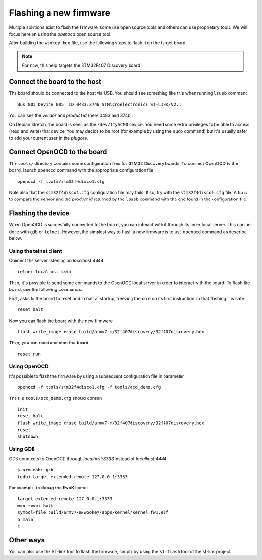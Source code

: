 .. _flash:

Flashing a new firmware
-----------------------

Multiple solutions exist to flash the firmware, some use open source tools and
others can use proprietary tools. We will focus here on using the
*openocd* open source tool.

After building the ``wookey.hex`` file, use the
following steps to flash it on the target board.

.. note::
   For now, this help targets the STM32F407 Discovery board

Connect the board to the host
^^^^^^^^^^^^^^^^^^^^^^^^^^^^^

The board should be connected to the host via USB.
You should see something like this when running ``lsusb`` command ::

    Bus 001 Device 005: ID 0483:374b STMicroelectronics ST-LINK/V2.1

You can see the *vendor* and *product id* (here 0483 and 374b).

On Debian Stretch, the board is seen as the ``/dev/ttyACM0`` device.
You need some extra privileges to be able to access (read and write) that
device.
You may decide to be root (for example by using the ``sudo`` command)
but it's usually safer to add your current user in the `plugdev`.

Connect OpenOCD to the board
^^^^^^^^^^^^^^^^^^^^^^^^^^^^

The ``tools/`` directory contains some configuration files for STM32 Discovery boards.
To connect OpenOCD to the board, launch ``openocd`` command with the appropriate
configuration file ::

   openocd -f tools/stm32f4disco1.cfg

Note also that the ``stm32f4disco1.cfg`` configuration file may fails.
If so, try with the ``stm32f4disco0.cfg`` file. A tip is to compare the *vendor*
and the *product id* returned by the ``lsusb`` command with the one found
in the configuration file.

Flashing the device
^^^^^^^^^^^^^^^^^^^

When OpenOCD is succesfully connected to the board, you can interact with it
through its inner local server. This can be done with ``gdb`` or ``telnet``.
However, the simplest way to flash a new firmware is to use ``openocd``
command as describe below.

Using the telnet client
"""""""""""""""""""""""
Connect the server listening on *localhost:4444* ::

   telnet localhost 4444

Then, it's possible to send some commands to the OpenOCD local server in order
to interact with the board. To flash the board, use the following
commands.

First, asks to the board to reset and to halt at startup, freezing
the core on its first instruction so that flashing it is safe ::

   reset halt

Now you can flash the board with the new firmware ::

   flash write_image erase build/armv7-m/32f407discovery/32f407discovery.hex

Then, you can reset and start the board ::

   reset run

Using OpenOCD
"""""""""""""
It's possible to flash the firmware by using a subsequent configuration file in
parameter ::

   openocd -f tools/stm32f4disco1.cfg -f tools/ocd_demo.cfg

The file ``tools/ocd_demo.cfg`` should contain ::

   init
   reset halt
   flash write_image erase build/armv7-m/32f407discovery/32f407discovery.hex
   reset
   shutdown

Using GDB
"""""""""
GDB conntects to OpenOCD through *localhost:3333* instead of *localhost:4444* ::

   $ arm-eabi-gdb
   (gdb) target extended-remote 127.0.0.1:3333

For example, to debug the EwoK kernel ::

   target extended-remote 127.0.0.1:3333
   mon reset halt
   symbol-file build/armv7-m/wookey/apps/kernel/kernel.fw1.elf
   b main
   c

Other ways
^^^^^^^^^^

You can also use the ST-link tool to flash the firmware, simply by using the
``st-flash`` tool of the st-link project.


